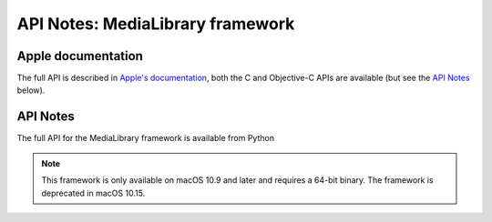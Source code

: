 API Notes: MediaLibrary framework
=================================

Apple documentation
-------------------

The full API is described in `Apple's documentation`__, both
the C and Objective-C APIs are available (but see the `API Notes`_ below).

.. __: https://developer.apple.com/documentation/medialibrary/?preferredLanguage=occ


API Notes
---------

The full API for the MediaLibrary framework is available from Python

.. note::

   This framework is only available on macOS 10.9 and later and requires a 64-bit binary. The framework is deprecated in macOS 10.15.

